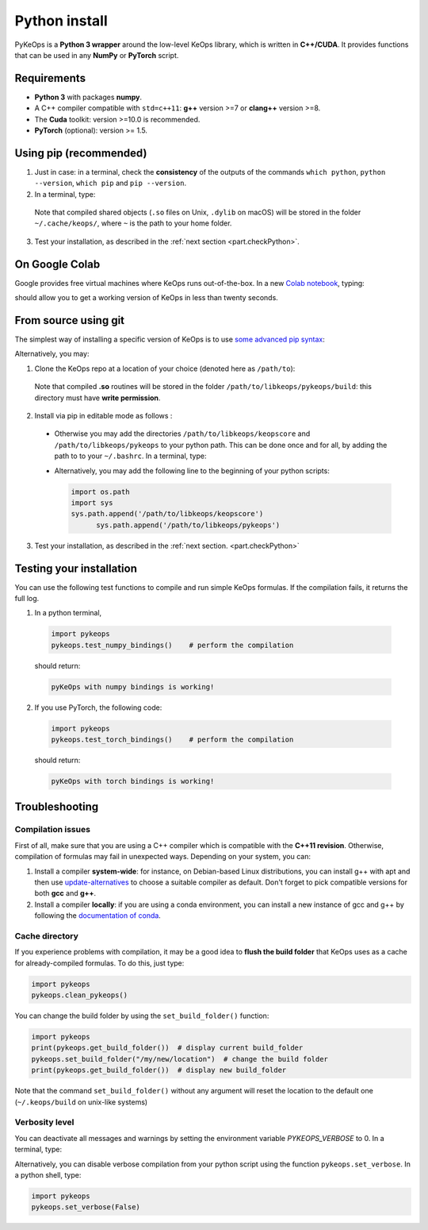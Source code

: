 Python install
##############

PyKeOps is a **Python 3 wrapper** around the low-level KeOps library, which is written in **C++/CUDA**. 
It provides functions that can be used in any **NumPy** or **PyTorch** script.

Requirements
============

- **Python 3** with packages **numpy**.
- A C++ compiler compatible with ``std=c++11``: **g++** version >=7 or **clang++** version >=8.
- The **Cuda** toolkit: version >=10.0 is recommended.
- **PyTorch** (optional): version >= 1.5.


Using pip (recommended)
=======================

1. Just in case: in a terminal, check the **consistency** of the outputs of the commands ``which python``, ``python --version``, ``which pip`` and ``pip --version``. 

2. In a terminal, type:

  .. prompt:: bash $

    pip install pykeops

  Note that compiled shared objects (``.so`` files on Unix, ``.dylib`` on macOS) will be stored in the folder  ``~/.cache/keops/``, where ``~`` is the path to your home folder.

3. Test your installation, as described in the :ref:`next section <part.checkPython>`.

On Google Colab
===============

Google provides free virtual machines where KeOps runs
out-of-the-box. 
In a new `Colab notebook <https://colab.research.google.com>`_, typing:

.. prompt:: bash $

    !pip install pykeops > install.log

should allow you to get a working version of KeOps in less than twenty seconds.


From source using git
=====================


The simplest way of installing a specific version
of KeOps is to use `some advanced pip syntax <https://pip.pypa.io/en/stable/reference/pip_install/#git>`_:


.. prompt:: bash $

    pip install git+https://github.com/getkeops/keops.git@main#subdirectory=keopscore
    pip install git+https://github.com/getkeops/keops.git@main#subdirectory=pykeops


Alternatively, you may:

1. Clone the KeOps repo at a location of your choice (denoted here as ``/path/to``):

  .. prompt:: bash $

    git clone --recursive https://github.com/getkeops/keops.git /path/to/libkeops

  Note that compiled **.so** routines will be stored in the folder ``/path/to/libkeops/pykeops/build``: this directory must have **write permission**. 


2. Install via pip in editable mode as follows :
           
    .. prompt:: bash $

      pip install -e /path/to/libkeops/keopscore -e /path/to/libkeops/pykeops

  + Otherwise you may add the directories ``/path/to/libkeops/keopscore`` and ``/path/to/libkeops/pykeops`` to your python path. This can be done once and for all, by adding the path to to your ``~/.bashrc``. In a terminal, type:
        
    .. prompt:: bash $

      echo "export PYTHONPATH=$PYTHONPATH:/path/to/libkeops/keopscore:/path/to/libkeops/pykeops" >> ~/.bashrc

  + Alternatively, you may add the following line to the beginning of your python scripts:
    
    .. code-block:: python

      import os.path
      import sys
      sys.path.append('/path/to/libkeops/keopscore')
            sys.path.append('/path/to/libkeops/pykeops')

3. Test your installation, as described in the :ref:`next section. <part.checkPython>`


.. _`part.checkPython`:

Testing your installation
=========================

You can use the following test functions to compile and run simple KeOps formulas. If the compilation fails, it returns the full log.

1.  In a python terminal, 

  .. code-block:: python

    import pykeops
    pykeops.test_numpy_bindings()    # perform the compilation
        
  should return:

  .. code-block:: text

    pyKeOps with numpy bindings is working!

2. If you use PyTorch, the following code:

  .. code-block:: python

    import pykeops
    pykeops.test_torch_bindings()    # perform the compilation
  
  should return:

  .. code-block:: text

    pyKeOps with torch bindings is working!


Troubleshooting
===============

Compilation issues
------------------

First of all, make sure that you are using a C++ compiler which is compatible with the **C++11 revision**. Otherwise, compilation of formulas may fail in unexpected ways. Depending on your system, you can:

1. Install a compiler **system-wide**: for instance, on Debian-based Linux distributions, you can install g++ with apt and then use `update-alternatives <https://askubuntu.com/questions/26498/choose-gcc-and-g-version>`_ to choose a suitable compiler as default. Don't forget to pick compatible versions for both **gcc** and **g++**.  

2. Install a compiler **locally**: if you are using a conda environment, you can install a new instance of gcc and g++ by following the `documentation of conda <https://conda.io/docs/user-guide/tasks/build-packages/compiler-tools.html>`_.


.. _`part.cache`:

Cache directory
---------------

If you experience problems with compilation, it may be a good idea to **flush the build folder** that KeOps uses as a cache for already-compiled formulas. To do this, just type:

.. code-block:: python

  import pykeops
  pykeops.clean_pykeops()

You can change the build folder by using the ``set_build_folder()`` function:

.. code-block:: python

  import pykeops
  print(pykeops.get_build_folder())  # display current build_folder
  pykeops.set_build_folder("/my/new/location")  # change the build folder
  print(pykeops.get_build_folder())  # display new build_folder

Note that the command ``set_build_folder()`` without any argument will reset the location to the default one (``~/.keops/build`` on unix-like systems)

Verbosity level
---------------

You can deactivate all messages and warnings by setting the environment variable `PYKEOPS_VERBOSE` to 0. In a terminal, type:

.. prompt:: bash $

  export PYKEOPS_VERBOSE=0
  python my_script_calling_pykeops.py

Alternatively, you can disable verbose compilation from your python script using the function ``pykeops.set_verbose``. In a python shell, type:

.. code-block:: python

  import pykeops
  pykeops.set_verbose(False)

